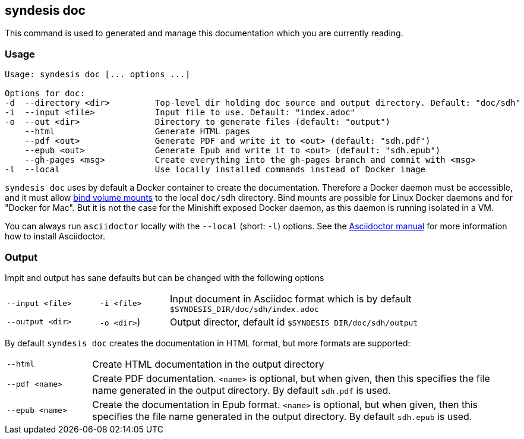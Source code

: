 [[syndesis-doc]]
## syndesis doc

This command is used to generated and manage this documentation which you are currently reading.

[[syndesis-doc-usage]]
### Usage

[source,indent=0,subs="verbatim,quotes"]
----
Usage: syndesis doc [... options ...]

Options for doc:
-d  --directory <dir>         Top-level dir holding doc source and output directory. Default: "doc/sdh"
-i  --input <file>            Input file to use. Default: "index.adoc"
-o  --out <dir>               Directory to generate files (default: "output")
    --html                    Generate HTML pages
    --pdf <out>               Generate PDF and write it to <out> (default: "sdh.pdf")
    --epub <out>              Generate Epub and write it to <out> (default: "sdh.epub")
    --gh-pages <msg>          Create everything into the gh-pages branch and commit with <msg>
-l  --local                   Use locally installed commands instead of Docker image
----

`syndesis doc` uses by default a Docker container to create the documentation.
Therefore a Docker daemon must be accessible, and it must allow https://docs.docker.com/engine/admin/volumes/bind-mounts/[bind volume mounts] to the local `doc/sdh` directory.
Bind mounts are possible for Linux Docker daemons and for "Docker for Mac".
But it is not the case for the Minishift exposed Docker daemon, as this daemon is running isolated in a VM.

You can always run `asciidoctor` locally with the `--local` (short: `-l`) options. See the https://asciidoctor.org/#installation[Asciidoctor manual] for more information how to install Asciidoctor.

[[syndesis-doc-output]]
### Output

Impit and output has sane defaults but can be changed with the following options

[cols="4,3,15"]
|===
|`--input <file>`
|`-i <file>`
| Input document in Asciidoc format which is by default `$SYNDESIS_DIR/doc/sdh/index.adoc`


| `--output <dir>`
| `-o <dir>`)
| Output director, default id `$SYNDESIS_DIR/doc/sdh/output`
|===

By default `syndesis doc` creates the documentation in HTML format, but more formats are supported:

[cols="3,15"]
|===
| `--html`
| Create HTML documentation in the output directory

|`--pdf <name>`
| Create PDF documentation. `<name>` is optional, but when given, then this specifies the file name generated in the output directory. By default `sdh.pdf` is used.

|`--epub <name>`
| Create the documentation in Epub format. `<name>` is optional, but when given, then this specifies the file name generated in the output directory. By default `sdh.epub` is used.
|===
